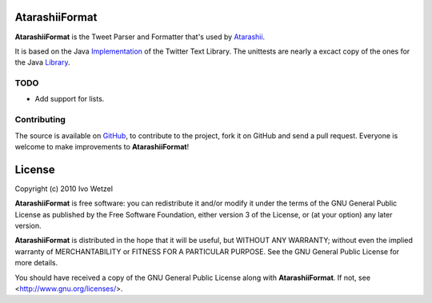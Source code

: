 AtarashiiFormat
===============

**AtarashiiFormat** is the Tweet Parser and Formatter that's used by Atarashii_.

It is based on the Java Implementation_ of the Twitter Text Library.
The unittests are nearly a excact copy of the ones for the Java Library_.

.. _Implementation: http://github.com/mzsanford/twitter-text-java
.. _Library: http://github.com/mzsanford/twitter-text-conformance/blob/master/autolink.yml
.. _Atarashii: http://github.com/BonsaiDen/Atarashii/


TODO
----

- Add support for lists.


Contributing
------------

The source is available on GitHub_, to
contribute to the project, fork it on GitHub and send a pull request.
Everyone is welcome to make improvements to **AtarashiiFormat**!

.. _GitHub: http://github.com/BonsaiDen/AtarashiiFormat

License
=======

Copyright (c) 2010 Ivo Wetzel

**AtarashiiFormat** is free software: you can redistribute it and/or 
modify it under the terms of the GNU General Public License as published by
the Free Software Foundation, either version 3 of the License, or
(at your option) any later version.

**AtarashiiFormat** is distributed in the hope that it will be useful,
but WITHOUT ANY WARRANTY; without even the implied warranty of
MERCHANTABILITY or FITNESS FOR A PARTICULAR PURPOSE.  See the
GNU General Public License for more details.

You should have received a copy of the GNU General Public License along with
**AtarashiiFormat**. If not, see <http://www.gnu.org/licenses/>.

